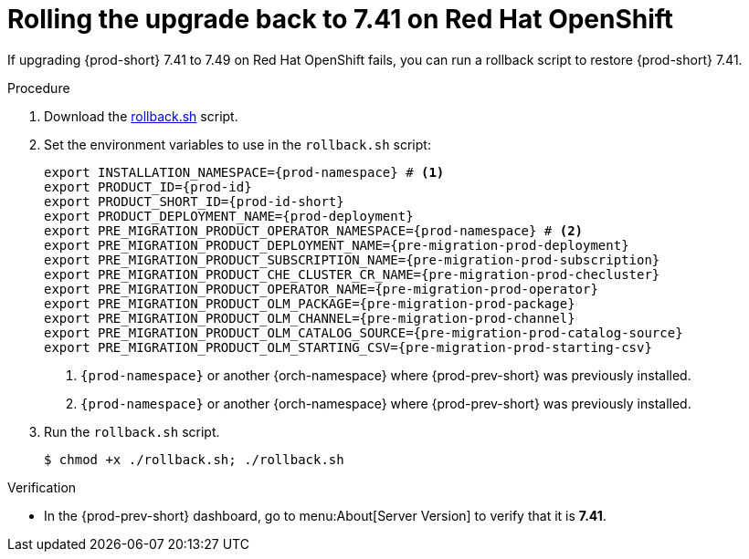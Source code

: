 :_content-type: PROCEDURE

:parent-context-of-rolling-the-upgrade-back-to-che-7.41-on-red-hat-openshift: {context}

[id="rolling-the-upgrade-back-to-che-7.41-on-red-hat-openshift_{context}"]
= Rolling the upgrade back to 7.41 on Red Hat OpenShift

If upgrading {prod-short} 7.41 to 7.49 on Red Hat OpenShift fails, you can run a rollback script to restore {prod-short} 7.41.

.Procedure

. Download the xref:attachment$migration/rollback.sh[rollback.sh] script.

. Set the environment variables to use in the `rollback.sh` script:
+
[source,bash,subs="+attributes"]
----
export INSTALLATION_NAMESPACE={prod-namespace} # <1>
export PRODUCT_ID={prod-id}
export PRODUCT_SHORT_ID={prod-id-short}
export PRODUCT_DEPLOYMENT_NAME={prod-deployment}
export PRE_MIGRATION_PRODUCT_OPERATOR_NAMESPACE={prod-namespace} # <2>
export PRE_MIGRATION_PRODUCT_DEPLOYMENT_NAME={pre-migration-prod-deployment}
export PRE_MIGRATION_PRODUCT_SUBSCRIPTION_NAME={pre-migration-prod-subscription}
export PRE_MIGRATION_PRODUCT_CHE_CLUSTER_CR_NAME={pre-migration-prod-checluster}
export PRE_MIGRATION_PRODUCT_OPERATOR_NAME={pre-migration-prod-operator}
export PRE_MIGRATION_PRODUCT_OLM_PACKAGE={pre-migration-prod-package}
export PRE_MIGRATION_PRODUCT_OLM_CHANNEL={pre-migration-prod-channel}
export PRE_MIGRATION_PRODUCT_OLM_CATALOG_SOURCE={pre-migration-prod-catalog-source}
export PRE_MIGRATION_PRODUCT_OLM_STARTING_CSV={pre-migration-prod-starting-csv}
----
<1> `{prod-namespace}` or another {orch-namespace} where {prod-prev-short} was previously installed.
<2> `{prod-namespace}` or another {orch-namespace} where {prod-prev-short} was previously installed.

. Run the `rollback.sh` script.
+
[source,terminal]
----
$ chmod +x ./rollback.sh; ./rollback.sh
----

.Verification

* In the {prod-prev-short} dashboard, go to menu:About[Server Version] to verify that it is *7.41*.

:context: {parent-context-of-rolling-the-upgrade-back-to-che-7.41-on-red-hat-openshift}

